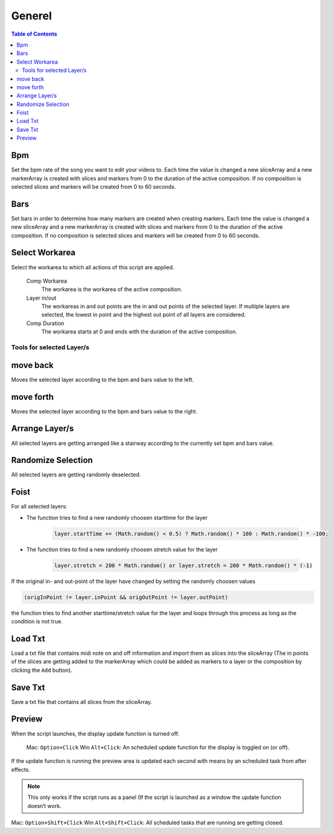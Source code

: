*******
Generel
*******

.. contents:: Table of Contents


Bpm
---

Set the bpm rate of the song you want to edit your videos to. Each time
the value is changed a new sliceArray and a new markerArray is created
with slices and markers from 0 to the duration of the active
composition. If no composition is selected slices and markers will be
created from 0 to 60 seconds.

Bars
----

Set bars in order to determine how many markers are created when
creating markers. Each time the value is changed a new sliceArray and a
new markerArray is created with slices and markers from 0 to the
duration of the active composition. If no composition is selected slices
and markers will be created from 0 to 60 seconds.

Select Workarea
---------------

Select the workarea to which all actions of this script are applied.

  Comp Workarea
      The workarea is the workarea of the active composition.

  Layer in/out
      The workareas in and out points are the in and out points of the selected layer. If multiple layers are selected, the lowest in point and the highest out point of all layers are considered.

  Comp Duration
      The workarea starts at 0 and ends with the duration of the active composition.

Tools for selected Layer/s
~~~~~~~~~~~~~~~~~~~~~~~~~~~~~~

move back
---------

Moves the selected layer according to the bpm and bars value to the left.

move forth
----------

Moves the selected layer according to the bpm and bars value to the right.

Arrange Layer/s
---------------

All selected layers are getting arranged like a stairway according to
the currently set bpm and bars value.

Randomize Selection
-------------------

All selected layers are getting randomly deselected.

Foist
-----

For all selected layers:

- The function tries to find a new randomly choosen starttime for the layer

   .. code-block:: javascript

      layer.startTime += (Math.random() < 0.5) ? Math.random() * 100 : Math.random() * -100;

- The function tries to find a new randomly choosen stretch value for the layer

   .. code-block:: javascript

      layer.stretch = 200 * Math.random() or layer.stretch = 200 * Math.random() * (-1)

If the original in- and out-point of the layer have changed by setting
the randomly choosen values

.. code-block:: javascript

   (origInPoint != layer.inPoint && origOutPoint != layer.outPoint)

the function tries to find another starttime/stretch value for the layer
and loops through this process as long as the condition is not true.



Load Txt
--------

Load a txt file that contains midi note on and off information and
import them as slices into the sliceArray (The in points of the slices
are getting added to the markerArray which could be added as markers to
a layer or the composition by clicking the ``Add`` button).

Save Txt
--------

Save a txt file that contains all slices from the sliceArray.



Preview
-------

When the script launches, the display update function is turned off.

   Mac: ``Option+Click`` Win ``Alt+Click``: An scheduled update function for the display is toggled on (or off).

If the update function is running the preview area is updated each
second with means by an scheduled task from after effects.

.. Note:: This only works if the script runs as a panel (If the script is launched as a window the update function doesn‘t work.

Mac: ``Option+Shift+Click`` Win ``Alt+Shift+Click``: All scheduled tasks that are running are getting closed.


